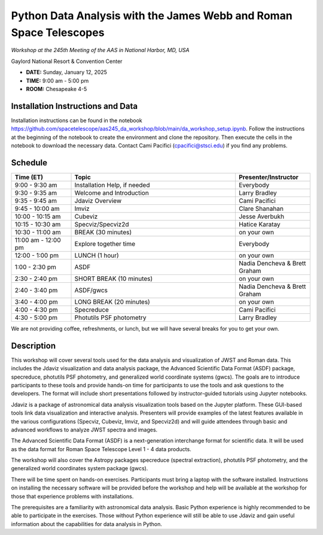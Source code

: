 Python Data Analysis with the James Webb and Roman Space Telescopes
===================================================================

*Workshop at the 245th Meeting of the AAS in National Harbor, MD, USA*

Gaylord National Resort & Convention Center

* **DATE:** Sunday, January 12, 2025
* **TIME:** 9:00 am - 5:00 pm
* **ROOM:** Chesapeake 4-5

Installation Instructions and Data
----------------------------------

Installation instructions can be found in the notebook
https://github.com/spacetelescope/aas245_da_workshop/blob/main/da_workshop_setup.ipynb.
Follow the instructions at the beginning of the notebook
to create the environment and clone the repository. Then execute the
cells in the notebook to download the necessary data. Contact Cami
Pacifici (cpacifici@stsci.edu) if you find any problems.


Schedule
--------

.. list-table::
   :widths: 20 55 25
   :header-rows: 1

   * - Time (ET)
     - Topic
     - Presenter/Instructor
   * - 9:00 - 9:30 am
     - Installation Help, if needed
     - Everybody
   * - 9:30 - 9:35 am
     - Welcome and Introduction
     - Larry Bradley
   * - 9:35 - 9:45 am
     - Jdaviz Overview
     - Cami Pacifici
   * - 9:45 - 10:00 am
     - Imviz
     - Clare Shanahan
   * - 10:00 - 10:15 am
     - Cubeviz
     - Jesse Averbukh
   * - 10:15 - 10:30 am
     - Specviz/Specviz2d
     - Hatice Karatay
   * - 10:30 - 11:00 am
     - BREAK (30 minutes)
     - on your own
   * - 11:00 am - 12:00 pm
     - Explore together time
     - Everybody
   * - 12:00 - 1:00 pm
     - LUNCH (1 hour)
     - on your own
   * - 1:00 - 2:30 pm
     - ASDF
     - Nadia Dencheva & Brett Graham
   * - 2:30 - 2:40 pm
     - SHORT BREAK (10 minutes)
     - on your own
   * - 2:40 - 3:40 pm
     - ASDF/gwcs
     - Nadia Dencheva & Brett Graham
   * - 3:40 - 4:00 pm
     - LONG BREAK (20 minutes)
     - on your own
   * - 4:00 - 4:30 pm
     - Specreduce
     - Cami Pacifici
   * - 4:30 - 5:00 pm
     - Photutils PSF photometry
     - Larry Bradley

We are not providing coffee, refreshments, or lunch, but we will have
several breaks for you to get your own.


Description
-----------

This workshop will cover several tools used for the data analysis
and visualization of JWST and Roman data. This includes the Jdaviz
visualization and data analysis package, the Advanced Scientific Data
Format (ASDF) package, specreduce, photutils PSF photometry, and
generalized world coordinate systems (gwcs). The goals are to introduce
participants to these tools and provide hands-on time for participants
to use the tools and ask questions to the developers. The format will
include short presentations followed by instructor-guided tutorials
using Jupyter notebooks.

Jdaviz is a package of astronomical data analysis visualization
tools based on the Jupyter platform. These GUI-based tools link data
visualization and interactive analysis. Presenters will provide examples
of the latest features available in the various configurations (Specviz,
Cubeviz, Imviz, and Specviz2d) and will guide attendees through basic
and advanced workflows to analyze JWST spectra and images.

The Advanced Scientific Data Format (ASDF) is a next-generation
interchange format for scientific data. It will be used as the data
format for Roman Space Telescope Level 1 - 4 data products.

The workshop will also cover the Astropy packages specreduce (spectral
extraction), photutils PSF photometry, and the generalized world
coordinates system package (gwcs).

There will be time spent on hands-on exercises. Participants must bring
a laptop with the software installed. Instructions on installing the
necessary software will be provided before the workshop and help will
be available at the workshop for those that experience problems with
installations.

The prerequisites are a familiarity with astronomical data analysis.
Basic Python experience is highly recommended to be able to participate
in the exercises. Those without Python experience will still be able to
use Jdaviz and gain useful information about the capabilities for data
analysis in Python.
